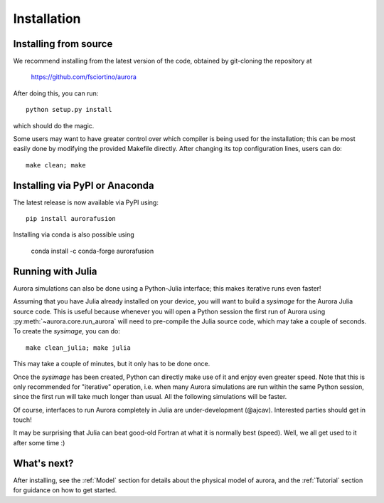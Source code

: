 Installation
============

Installing from source
----------------------

We recommend installing from the latest version of the code, obtained by git-cloning the repository at

    https://github.com/fsciortino/aurora
    
After doing this, you can run::

  python setup.py install

which should do the magic.

Some users may want to have greater control over which compiler is being used for the installation; this can be most easily done by modifying the provided Makefile directly. After changing its top configuration lines, users can do::

  make clean; make


Installing via PyPI or Anaconda
-------------------------------

The latest release is now available via PyPI using::

  pip install aurorafusion

.. image:: https://badge.fury.io/py/aurorafusion.svg
    :target: https://badge.fury.io/py/aurorafusion

	     
Installing via conda is also possible using

    conda install -c conda-forge aurorafusion

.. image:: https://anaconda.org/conda-forge/aurorafusion/badges/version.svg   
    :target: https://anaconda.org/conda-forge/aurorafusion



Running with Julia
------------------

Aurora simulations can also be done using a Python-Julia interface; this makes iterative runs even faster!

Assuming that you have Julia already installed on your device, you will want to build a `sysimage` for the Aurora Julia source code. This is useful because whenever you will open a Python session the first run of Aurora using :py:meth:`~aurora.core.run_aurora` will need to pre-compile the Julia source code, which may take a couple of seconds. To create the `sysimage`, you can do::

  make clean_julia; make julia

This may take a couple of minutes, but it only has to be done once. 

Once the `sysimage` has been created, Python can directly make use of it and enjoy even greater speed. Note that this is only recommended for "iterative" operation, i.e. when many Aurora simulations are run within the same Python session, since the first run will take much longer than usual. All the following simulations will be faster.

Of course, interfaces to run Aurora completely in Julia are under-development (@ajcav). Interested parties should get in touch! 

It may be surprising that Julia can beat good-old Fortran at what it is normally best (speed). Well, we all get used to it after some time :)


What's next?
------------

After installing, see the :ref:`Model` section for details about the physical model of aurora, and the :ref:`Tutorial` section for guidance on how to get started.

